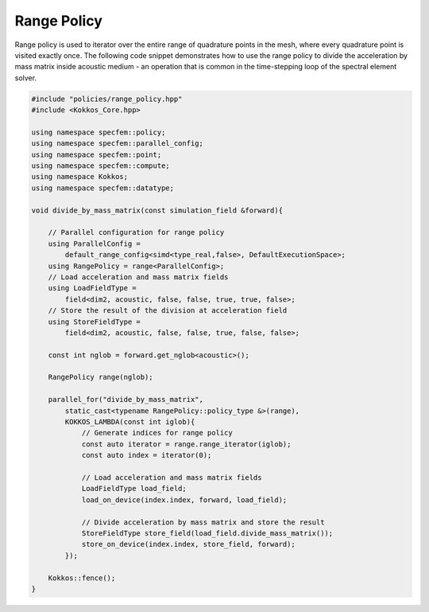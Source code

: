 
.. _RangePolicy:

Range Policy
------------

Range policy is used to iterator over the entire range of quadrature points in the mesh, where every quadrature point is visited exactly once. The following code snippet demonstrates how to use the range policy to divide the acceleration by mass matrix inside acoustic medium - an operation that is common in the time-stepping loop of the spectral element solver.

.. code:: cpp

    #include "policies/range_policy.hpp"
    #include <Kokkos_Core.hpp>

    using namespace specfem::policy;
    using namespace specfem::parallel_config;
    using namespace specfem::point;
    using namespace specfem::compute;
    using namespace Kokkos;
    using namespace specfem::datatype;

    void divide_by_mass_matrix(const simulation_field &forward){

        // Parallel configuration for range policy
        using ParallelConfig =
            default_range_config<simd<type_real,false>, DefaultExecutionSpace>;
        using RangePolicy = range<ParallelConfig>;
        // Load acceleration and mass matrix fields
        using LoadFieldType =
            field<dim2, acoustic, false, false, true, true, false>;
        // Store the result of the division at acceleration field
        using StoreFieldType =
            field<dim2, acoustic, false, false, true, false, false>;

        const int nglob = forward.get_nglob<acoustic>();

        RangePolicy range(nglob);

        parallel_for("divide_by_mass_matrix",
            static_cast<typename RangePolicy::policy_type &>(range),
            KOKKOS_LAMBDA(const int iglob){
                // Generate indices for range policy
                const auto iterator = range.range_iterator(iglob);
                const auto index = iterator(0);

                // Load acceleration and mass matrix fields
                LoadFieldType load_field;
                load_on_device(index.index, forward, load_field);

                // Divide acceleration by mass matrix and store the result
                StoreFieldType store_field(load_field.divide_mass_matrix());
                store_on_device(index.index, store_field, forward);
            });

        Kokkos::fence();
    }
